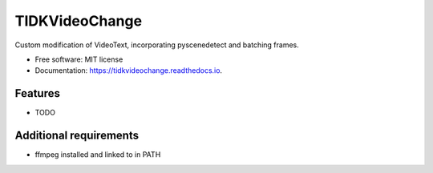 ===============
TIDKVideoChange
===============


.. image:: https://img.shields.io/pypi/v/tidkvideochange.svg
        :target: https://pypi.python.org/pypi/tidkvideochange

.. image:: https://img.shields.io/travis/DominikHuss/tidkvideochange.svg
        :target: https://travis-ci.com/DominikHuss/tidkvideochange

.. image:: https://readthedocs.org/projects/tidkvideochange/badge/?version=latest
        :target: https://tidkvideochange.readthedocs.io/en/latest/?badge=latest
        :alt: Documentation Status




Custom modification of VideoText, incorporating pyscenedetect and batching frames.


* Free software: MIT license
* Documentation: https://tidkvideochange.readthedocs.io.


Features
--------

* TODO

Additional requirements
-----------------------

* ffmpeg installed and linked to in PATH